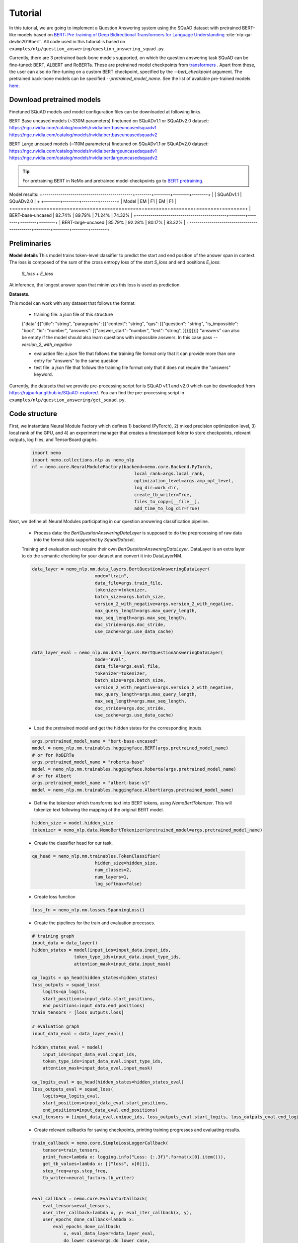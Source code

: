 .. _squad_model_links:

Tutorial
========

In this tutorial, we are going to implement a Question Answering system using the SQuAD dataset with pretrained BERT-like models based on
`BERT: Pre-training of Deep Bidirectional Transformers for Language Understanding <https://arxiv.org/abs/1810.04805>`_ :cite:`nlp-qa-devlin2018bert`.
All code used in this tutorial is based on ``examples/nlp/question_answering/question_answering_squad.py``.


Currently, there are 3 pretrained back-bone models supported, on which the question answering task SQuAD can be fine-tuned:
BERT, ALBERT and RoBERTa. These are pretrained model checkpoints from `transformers <https://huggingface.co/transformers>`__ . Apart from these, the user can also do fine-tuning
on a custom BERT checkpoint, specified by the `--bert_checkpoint` argument.
The pretrained back-bone models can be specified `--pretrained_model_name`.
See the list of available pre-trained models
`here <https://huggingface.co/transformers/pretrained_models.html>`__. 

.. _pretrained_models_squad:

Download pretrained models
--------------------------

Finetuned SQuAD models and model configuration files can be downloaded at following links.

BERT Base uncased models (~330M parameters) finetuned on SQuADv1.1 or SQuADv2.0 dataset: 
`https://ngc.nvidia.com/catalog/models/nvidia:bertbaseuncasedsquadv1 <https://ngc.nvidia.com/catalog/models/nvidia:bertbaseuncasedsquadv1>`__
`https://ngc.nvidia.com/catalog/models/nvidia:bertbaseuncasedsquadv2 <https://ngc.nvidia.com/catalog/models/nvidia:bertbaseuncasedsquadv2>`__

BERT Large uncased models (~110M parameters) finetuned on SQuADv1.1 or SQuADv2.0 dataset: 
`https://ngc.nvidia.com/catalog/models/nvidia:bertlargeuncasedsquadv1 <https://ngc.nvidia.com/catalog/models/nvidia:bertlargeuncasedsquadv1>`__
`https://ngc.nvidia.com/catalog/models/nvidia:bertlargeuncasedsquadv2 <https://ngc.nvidia.com/catalog/models/nvidia:bertlargeuncasedsquadv2>`__


.. tip::

    For pretraining BERT in NeMo and pretrained model checkpoints go to `BERT pretraining <https://nvidia.github.io/NeMo/nlp/bert_pretraining.html>`__.

Model results:
+---------------------------------------------+--------+--------+--------+--------+
|                                             | SQuADv1.1       | SQuADv2.0       |
+                                             +--------+--------+--------+--------+
|  Model                                      | EM     |  F1    |  EM    |  F1    |
+=============================================+========+========+========+========+
| BERT-base-uncased                           | 82.74% | 89.79% | 71.24% | 74.32% |
+---------------------------------------------+--------+--------+--------+--------+
| BERT-large-uncased                          | 85.79% | 92.28% | 80.17% | 83.32% |
+---------------------------------------------+--------+--------+--------+--------+

Preliminaries
-------------

**Model details**
This model trains token-level classifier to predict the start and end position of the answer span in context.
The loss is composed of the sum of the cross entropy loss of the start `S_loss` and end positions `E_loss`:

        `S_loss` + `E_loss`

At inference, the longest answer span that minimizes this loss is used as prediction.

**Datasets.** 

This model can work with any dataset that follows the format:

    * training file: a `json` file of this structure

    {"data":[{"title": "string", "paragraphs": [{"context": "string", "qas": [{"question": "string", "is_impossible": "bool", "id": "number", "answers": [{"answer_start": "number", "text": "string", }]}]}]}]}
    "answers" can also be empty if the model should also learn questions with impossible answers. In this case pass `--version_2_with_negative`

    * evaluation file: a `json` file that follows the training file format
      only that it can provide more than one entry for "answers" to the same question

    * test file: a `json` file that follows the training file format
      only that it does not require the "answers" keyword. 

Currently, the datasets that we provide pre-processing script for is SQuAD v1.1 and v2.0 
which can be downloaded
from `https://rajpurkar.github.io/SQuAD-explorer/ <https://rajpurkar.github.io/SQuAD-explorer/>`_.
You can find the pre-processing script in ``examples/nlp/question_answering/get_squad.py``.


Code structure
--------------

First, we instantiate Neural Module Factory which defines 1) backend (PyTorch), 2) mixed precision optimization level,
3) local rank of the GPU, and 4) an experiment manager that creates a timestamped folder to store checkpoints, relevant outputs, log files, and TensorBoard graphs.

    .. code-block:: python
    
        import nemo
        import nemo.collections.nlp as nemo_nlp
        nf = nemo.core.NeuralModuleFactory(backend=nemo.core.Backend.PyTorch,
                                               local_rank=args.local_rank,
                                               optimization_level=args.amp_opt_level,
                                               log_dir=work_dir,
                                               create_tb_writer=True,
                                               files_to_copy=[__file__],
                                               add_time_to_log_dir=True)

Next, we define all Neural Modules participating in our question answering classification pipeline.

    * Process data: the `BertQuestionAnsweringDataLayer` is supposed to do the preprocessing of raw data into the format data supported by `SquadDataset`.
    
    Training and evaluation each require their own `BertQuestionAnsweringDataLayer`. 
    DataLayer is an extra layer to do the semantic checking for your dataset and convert it into DataLayerNM. 

    .. code-block:: python

        data_layer = nemo_nlp.nm.data_layers.BertQuestionAnsweringDataLayer(
                                mode="train",
                                data_file=args.train_file,
                                tokenizer=tokenizer,
                                batch_size=args.batch_size,
                                version_2_with_negative=args.version_2_with_negative,
                                max_query_length=args.max_query_length,
                                max_seq_length=args.max_seq_length,
                                doc_stride=args.doc_stride,
                                use_cache=args.use_data_cache)

        
        data_layer_eval = nemo_nlp.nm.data_layers.BertQuestionAnsweringDataLayer(
                                mode='eval',
                                data_file=args.eval_file,
                                tokenizer=tokenizer,
                                batch_size=args.batch_size,
                                version_2_with_negative=args.version_2_with_negative,
                                max_query_length=args.max_query_length,
                                max_seq_length=args.max_seq_length,
                                doc_stride=args.doc_stride,
                                use_cache=args.use_data_cache)

    * Load the pretrained model and get the hidden states for the corresponding inputs.

    .. code-block:: python
        
        args.pretrained_model_name = "bert-base-uncased"
        model = nemo_nlp.nm.trainables.huggingface.BERT(args.pretrained_model_name)
        # or for RoBERTa
        args.pretrained_model_name = "roberta-base"
        model = nemo_nlp.nm.trainables.huggingface.Roberta(args.pretrained_model_name)
        # or for Albert
        args.pretrained_model_name = "albert-base-v1"
        model = nemo_nlp.nm.trainables.huggingface.Albert(args.pretrained_model_name)

    * Define the tokenizer which transforms text into BERT tokens, using `NemoBertTokenizer`. This will tokenize text following the mapping of the original BERT model.

    .. code-block:: python

        hidden_size = model.hidden_size
        tokenizer = nemo_nlp.data.NemoBertTokenizer(pretrained_model=args.pretrained_model_name)


    * Create the classifier head for our task.

    .. code-block:: python

        qa_head = nemo_nlp.nm.trainables.TokenClassifier(
                                hidden_size=hidden_size,
                                num_classes=2,
                                num_layers=1,
                                log_softmax=False)

    * Create loss function

    .. code-block:: python

        loss_fn = nemo_nlp.nm.losses.SpanningLoss()

    * Create the pipelines for the train and evaluation processes. 

    .. code-block:: python

        # training graph
        input_data = data_layer()
        hidden_states = model(input_ids=input_data.input_ids,
                        token_type_ids=input_data.input_type_ids,
                        attention_mask=input_data.input_mask)

        qa_logits = qa_head(hidden_states=hidden_states)
        loss_outputs = squad_loss(
            logits=qa_logits,
            start_positions=input_data.start_positions,
            end_positions=input_data.end_positions)
        train_tensors = [loss_outputs.loss]

        # evaluation graph
        input_data_eval = data_layer_eval()

        hidden_states_eval = model(
            input_ids=input_data_eval.input_ids,
            token_type_ids=input_data_eval.input_type_ids,
            attention_mask=input_data_eval.input_mask)

        qa_logits_eval = qa_head(hidden_states=hidden_states_eval)
        loss_outputs_eval = squad_loss(
            logits=qa_logits_eval,
            start_positions=input_data_eval.start_positions,
            end_positions=input_data_eval.end_positions)
        eval_tensors = [input_data_eval.unique_ids, loss_outputs_eval.start_logits, loss_outputs_eval.end_logits]



    * Create relevant callbacks for saving checkpoints, printing training progresses and evaluating results.

    .. code-block:: python

        train_callback = nemo.core.SimpleLossLoggerCallback(
            tensors=train_tensors,
            print_func=lambda x: logging.info("Loss: {:.3f}".format(x[0].item())),
            get_tb_values=lambda x: [["loss", x[0]]],
            step_freq=args.step_freq,
            tb_writer=neural_factory.tb_writer)


        eval_callback = nemo.core.EvaluatorCallback(
            eval_tensors=eval_tensors,
            user_iter_callback=lambda x, y: eval_iter_callback(x, y),
            user_epochs_done_callback=lambda x:
                eval_epochs_done_callback(
                    x, eval_data_layer=data_layer_eval,
                    do_lower_case=args.do_lower_case,
                    n_best_size=args.n_best_size,
                    max_answer_length=args.max_answer_length,
                    version_2_with_negative=args.version_2_with_negative,
                    null_score_diff_threshold=args.null_score_diff_threshold),
                tb_writer=neural_factory.tb_writer,
                eval_step=args.eval_step_freq)

        ckpt_callback = nemo.core.CheckpointCallback(
            folder=nf.checkpoint_dir,
            epoch_freq=args.save_epoch_freq,
            step_freq=args.save_step_freq)

    * Finally, we define the optimization parameters and run the whole pipeline.

    .. code-block:: python

        lr_policy_fn = get_lr_policy(args.lr_policy,
                                     total_steps=args.num_epochs * steps_per_epoch,
                                     warmup_ratio=args.lr_warmup_proportion)

        nf.train(tensors_to_optimize=train_tensors,
                 callbacks=[train_callback, eval_callback, ckpt_callback],
                 lr_policy=lr_policy_fn,
                 optimizer=args.optimizer_kind,
                 optimization_params={"num_epochs": args.num_epochs,
                                      "lr": args.lr,
                                      "weight_decay": args.weight_decay})

Model training
--------------

To run on a single GPU, run:
    
    .. code-block:: python

        python question_answering_squad.py \
            ...
            
To train a question answering model on SQuAD using multi-gpu, run ``question_answering_squad.py`` located at ``examples/nlp/question_answering``:

    .. code-block:: python

        python -m torch.distributed.launch --nproc_per_node=8 question_answering_squad.py 
            --train_file <path to train file in *.json format>
            --eval_file <path to evaluation file in *.json format>
            --num_gpus 8
            --work_dir <where you want to log your experiment> 
            --amp_opt_level <amp optimization level> 
            --pretrained_model_name <type of model to use> 
            --bert_checkpoint <pretrained bert checkpoint>
            --bert_config <model configuration file>
            --mode "train_eval"
            ...

For model configuration files and checkpoints, see :ref:`pretrained_models_squad`.

To run evaluation:

    .. code-block:: python

        python question_answering_squad.py 
            --eval_file <path to evaluation file in *.json format>
            --checkpoint_dir <path to trained SQuAD checkpoint folder>
            --mode "eval"
            --output_prediction_file <path to output file where predictions are written into>
            ...

To run inference:

    .. code-block:: python

        python question_answering_squad.py 
            --test_file <path to evaluation file in *.json format>
            --checkpoint_dir <path to trained SQuAD checkpoint folder>
            --mode "test"
            --output_prediction_file <path to output file where predictions are written into>
            ...


References
----------

.. bibliography:: nlp_all_refs.bib
    :style: plain
    :labelprefix: NLP-QA
    :keyprefix: nlp-qa-